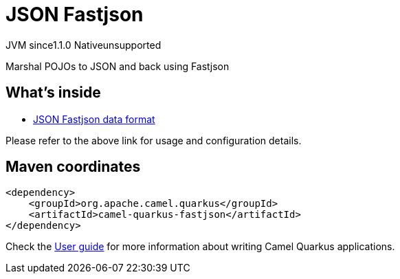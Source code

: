 // Do not edit directly!
// This file was generated by camel-quarkus-maven-plugin:update-extension-doc-page
= JSON Fastjson
:linkattrs:
:cq-artifact-id: camel-quarkus-fastjson
:cq-native-supported: false
:cq-status: Preview
:cq-status-deprecation: Preview
:cq-description: Marshal POJOs to JSON and back using Fastjson
:cq-deprecated: false
:cq-jvm-since: 1.1.0
:cq-native-since: n/a

[.badges]
[.badge-key]##JVM since##[.badge-supported]##1.1.0## [.badge-key]##Native##[.badge-unsupported]##unsupported##

Marshal POJOs to JSON and back using Fastjson

== What's inside

* xref:{cq-camel-components}:dataformats:json-fastjson-dataformat.adoc[JSON Fastjson data format]

Please refer to the above link for usage and configuration details.

== Maven coordinates

[source,xml]
----
<dependency>
    <groupId>org.apache.camel.quarkus</groupId>
    <artifactId>camel-quarkus-fastjson</artifactId>
</dependency>
----

Check the xref:user-guide/index.adoc[User guide] for more information about writing Camel Quarkus applications.
